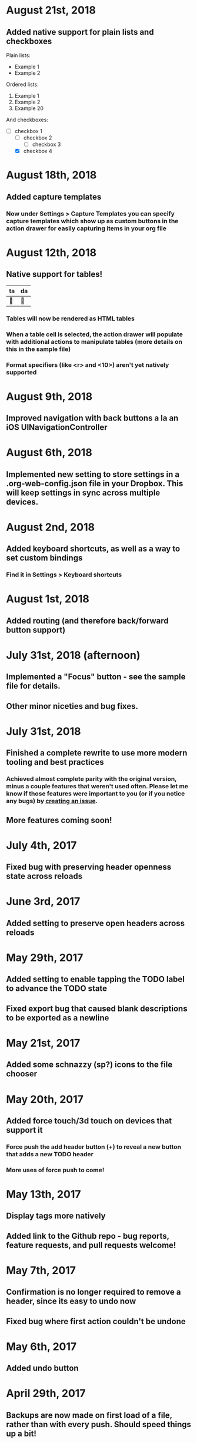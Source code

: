 * August 21st, 2018
** Added native support for plain lists and checkboxes
Plain lists:

- Example 1
- Example 2

Ordered lists:

1. Example 1
2. Example 2
20. [@20] Example 20

And checkboxes:

- [ ] checkbox 1
  - [ ] checkbox 2
    - [ ] checkbox 3
  - [X] checkbox 4
* August 18th, 2018
** Added capture templates
*** Now under Settings > Capture Templates you can specify capture templates which show up as custom buttons in the action drawer for easily capturing items in your org file
* August 12th, 2018
** Native support for tables!
| ta | da |
|----+----|
| 🎉 | 🎊 |
*** Tables will now be rendered as HTML tables
*** When a table cell is selected, the action drawer will populate with additional actions to manipulate tables (more details on this in the sample file)
*** Format specifiers (like <r> and <10>) aren't yet natively supported
* August 9th, 2018
** Improved navigation with back buttons a la an iOS UINavigationController
* August 6th, 2018
** Implemented new setting to store settings in a .org-web-config.json file in your Dropbox. This will keep settings in sync across multiple devices.
* August 2nd, 2018
** Added keyboard shortcuts, as well as a way to set custom bindings
*** Find it in Settings > Keyboard shortcuts
* August 1st, 2018
** Added routing (and therefore back/forward button support)
* July 31st, 2018 (afternoon)
** Implemented a "Focus" button - see the sample file for details.
** Other minor niceties and bug fixes.
* July 31st, 2018
** Finished a complete rewrite to use more modern tooling and best practices
*** Achieved almost complete parity with the original version, minus a couple features that weren't used often. Please let me know if those features were important to you (or if you notice any bugs) by [[https://github.com/DanielDe/org-web/issues/new][creating an issue]].
** More features coming soon!
* July 4th, 2017
** Fixed bug with preserving header openness state across reloads
* June 3rd, 2017
** Added setting to preserve open headers across reloads
* May 29th, 2017
** Added setting to enable tapping the TODO label to advance the TODO state
** Fixed export bug that caused blank descriptions to be exported as a newline
* May 21st, 2017
** Added some schnazzy (sp?) icons to the file chooser
* May 20th, 2017
** Added force touch/3d touch on devices that support it
*** Force push the add header button (+) to reveal a new button that adds a new TODO header
*** More uses of force push to come!
* May 13th, 2017
** Display tags more natively
** Added link to the Github repo - bug reports, feature requests, and pull requests welcome!
* May 7th, 2017
** Confirmation is no longer required to remove a header, since its easy to undo now
** Fixed bug where first action couldn't be undone
* May 6th, 2017
** Added undo button
* April 29th, 2017
** Backups are now made on first load of a file, rather than with every push. Should speed things up a bit!
** Added some nice animations
* April 27th, 2017
** org-web is now open source! [[https://github.com/DanielDe/org-web]]
** Added setting for larger font size
** Added setting for fancy bullets
** Added setting for cozier header spacing
** Added a button to view new features (what you're reading now!)
